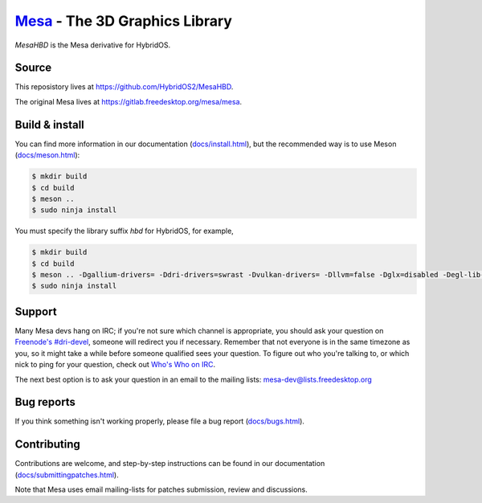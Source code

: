 `Mesa <https://mesa3d.org>`_ - The 3D Graphics Library
======================================================

`MesaHBD` is the Mesa derivative for HybridOS.

Source
------

This reposistory lives at https://github.com/HybridOS2/MesaHBD.

The original Mesa lives at https://gitlab.freedesktop.org/mesa/mesa.

Build & install
---------------

You can find more information in our documentation (`docs/install.html
<https://mesa3d.org/install.html>`_), but the recommended way is to use
Meson (`docs/meson.html <https://mesa3d.org/meson.html>`_):

.. code-block:: sh

  $ mkdir build
  $ cd build
  $ meson ..
  $ sudo ninja install

You must specify the library suffix `hbd` for HybridOS, for example,

.. code-block:: sh

  $ mkdir build
  $ cd build
  $ meson .. -Dgallium-drivers= -Ddri-drivers=swrast -Dvulkan-drivers= -Dllvm=false -Dglx=disabled -Degl-lib-suffix=hbd -Dgles-lib-suffix=hbd -Dgl-lib-suffix=hbd
  $ sudo ninja install

Support
-------

Many Mesa devs hang on IRC; if you're not sure which channel is
appropriate, you should ask your question on `Freenode's #dri-devel
<irc://chat.freenode.net#dri-devel>`_, someone will redirect you if
necessary.
Remember that not everyone is in the same timezone as you, so it might
take a while before someone qualified sees your question.
To figure out who you're talking to, or which nick to ping for your
question, check out `Who's Who on IRC
<https://dri.freedesktop.org/wiki/WhosWho/>`_.

The next best option is to ask your question in an email to the
mailing lists: `mesa-dev\@lists.freedesktop.org
<https://lists.freedesktop.org/mailman/listinfo/mesa-dev>`_


Bug reports
-----------

If you think something isn't working properly, please file a bug report
(`docs/bugs.html <https://mesa3d.org/bugs.html>`_).


Contributing
------------

Contributions are welcome, and step-by-step instructions can be found in our
documentation (`docs/submittingpatches.html
<https://mesa3d.org/submittingpatches.html>`_).

Note that Mesa uses email mailing-lists for patches submission, review and
discussions.
